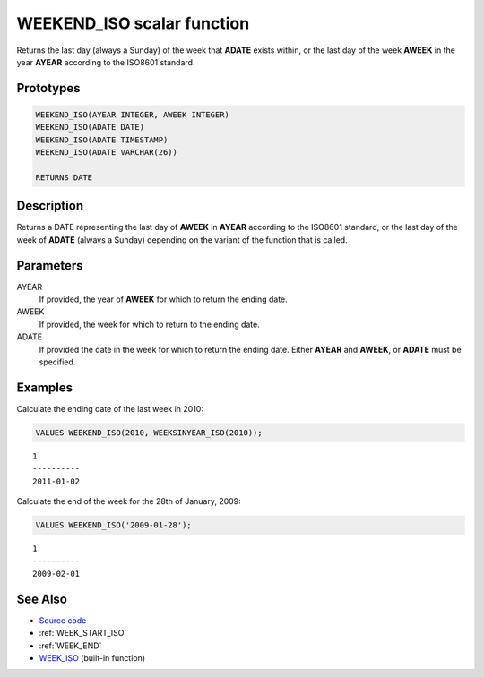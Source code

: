 .. _WEEK_END_ISO:

===========================
WEEKEND_ISO scalar function
===========================

Returns the last day (always a Sunday) of the week that **ADATE** exists
within, or the last day of the week **AWEEK** in the year **AYEAR** according
to the ISO8601 standard.

Prototypes
==========

.. code-block:: sql

    WEEKEND_ISO(AYEAR INTEGER, AWEEK INTEGER)
    WEEKEND_ISO(ADATE DATE)
    WEEKEND_ISO(ADATE TIMESTAMP)
    WEEKEND_ISO(ADATE VARCHAR(26))

    RETURNS DATE


Description
===========

Returns a DATE representing the last day of **AWEEK** in **AYEAR** according to
the ISO8601 standard, or the last day of the week of **ADATE** (always a
Sunday) depending on the variant of the function that is called.

Parameters
==========

AYEAR
    If provided, the year of **AWEEK** for which to return the ending date.

AWEEK
    If provided, the week for which to return to the ending date.

ADATE
    If provided the date in the week for which to return the ending date.
    Either **AYEAR** and **AWEEK**, or **ADATE** must be specified.

Examples
========

Calculate the ending date of the last week in 2010:

.. code-block:: sql

    VALUES WEEKEND_ISO(2010, WEEKSINYEAR_ISO(2010));

::

    1
    ----------
    2011-01-02


Calculate the end of the week for the 28th of January, 2009:

.. code-block:: sql

    VALUES WEEKEND_ISO('2009-01-28');

::

    1
    ----------
    2009-02-01


See Also
========

* `Source code`_
* :ref:`WEEK_START_ISO`
* :ref:`WEEK_END`
* `WEEK_ISO`_ (built-in function)

.. _Source code: https://github.com/waveform-computing/db2utils/blob/master/date_time.sql#L1247
.. _WEEK_ISO: http://publib.boulder.ibm.com/infocenter/db2luw/v9r7/topic/com.ibm.db2.luw.sql.ref.doc/doc/r0005481.html
